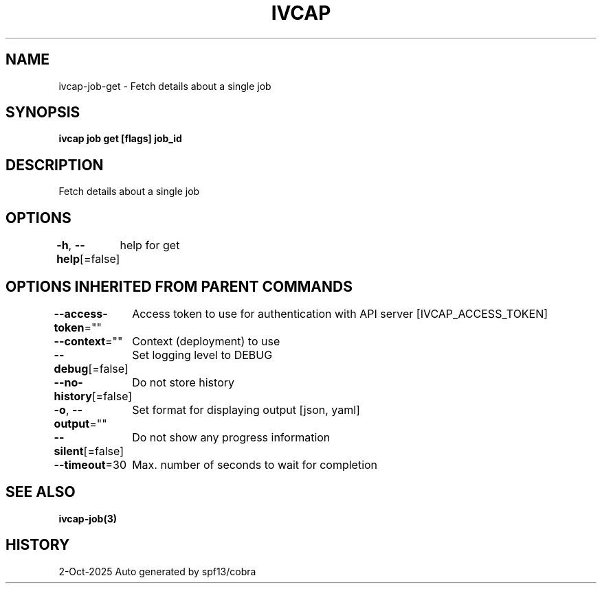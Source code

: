 .nh
.TH "IVCAP" "3" "Oct 2025" "Auto generated by spf13/cobra" ""

.SH NAME
ivcap-job-get - Fetch details about a single job


.SH SYNOPSIS
\fBivcap job get [flags] job_id\fP


.SH DESCRIPTION
Fetch details about a single job


.SH OPTIONS
\fB-h\fP, \fB--help\fP[=false]
	help for get


.SH OPTIONS INHERITED FROM PARENT COMMANDS
\fB--access-token\fP=""
	Access token to use for authentication with API server [IVCAP_ACCESS_TOKEN]

.PP
\fB--context\fP=""
	Context (deployment) to use

.PP
\fB--debug\fP[=false]
	Set logging level to DEBUG

.PP
\fB--no-history\fP[=false]
	Do not store history

.PP
\fB-o\fP, \fB--output\fP=""
	Set format for displaying output [json, yaml]

.PP
\fB--silent\fP[=false]
	Do not show any progress information

.PP
\fB--timeout\fP=30
	Max. number of seconds to wait for completion


.SH SEE ALSO
\fBivcap-job(3)\fP


.SH HISTORY
2-Oct-2025 Auto generated by spf13/cobra
